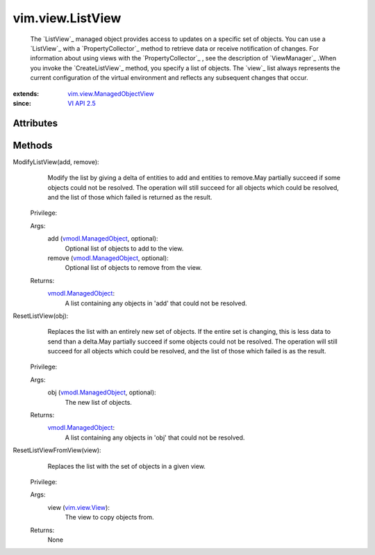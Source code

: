 .. _vim.Task: ../../vim/Task.rst

.. _VI API 2.5: ../../vim/version.rst#vimversionversion2

.. _vim.view.View: ../../vim/view/View.rst

.. _vmodl.ManagedObject: ../../vim.ExtensibleManagedObject.rst

.. _vim.view.ManagedObjectView: ../../vim/view/ManagedObjectView.rst


vim.view.ListView
=================
  The `ListView`_ managed object provides access to updates on a specific set of objects. You can use a `ListView`_ with a `PropertyCollector`_ method to retrieve data or receive notification of changes. For information about using views with the `PropertyCollector`_ , see the description of `ViewManager`_ .When you invoke the `CreateListView`_ method, you specify a list of objects. The `view`_ list always represents the current configuration of the virtual environment and reflects any subsequent changes that occur.


:extends: vim.view.ManagedObjectView_
:since: `VI API 2.5`_


Attributes
----------


Methods
-------


ModifyListView(add, remove):
   Modify the list by giving a delta of entities to add and entities to remove.May partially succeed if some objects could not be resolved. The operation will still succeed for all objects which could be resolved, and the list of those which failed is returned as the result.


  Privilege:



  Args:
    add (`vmodl.ManagedObject`_, optional):
       Optional list of objects to add to the view.


    remove (`vmodl.ManagedObject`_, optional):
       Optional list of objects to remove from the view.




  Returns:
    `vmodl.ManagedObject`_:
         A list containing any objects in 'add' that could not be resolved.


ResetListView(obj):
   Replaces the list with an entirely new set of objects. If the entire set is changing, this is less data to send than a delta.May partially succeed if some objects could not be resolved. The operation will still succeed for all objects which could be resolved, and the list of those which failed is as the result.


  Privilege:



  Args:
    obj (`vmodl.ManagedObject`_, optional):
       The new list of objects.




  Returns:
    `vmodl.ManagedObject`_:
         A list containing any objects in 'obj' that could not be resolved.


ResetListViewFromView(view):
   Replaces the list with the set of objects in a given view.


  Privilege:



  Args:
    view (`vim.view.View`_):
       The view to copy objects from.




  Returns:
    None
         



